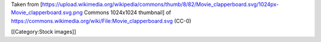 Taken from
[https://upload.wikimedia.org/wikipedia/commons/thumb/8/82/Movie_clapperboard.svg/1024px-Movie_clapperboard.svg.png
Commons 1024x1024 thumbnail] of
https://commons.wikimedia.org/wiki/File:Movie_clapperboard.svg (CC-0)

[[Category:Stock images]]
